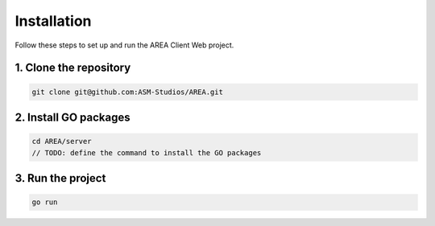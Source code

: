 Installation
============

Follow these steps to set up and run the AREA Client Web project.

1. Clone the repository
-----------------------

.. code-block:: sh

    git clone git@github.com:ASM-Studios/AREA.git

2. Install GO packages
-----------------------

.. code-block:: sh

    cd AREA/server
    // TODO: define the command to install the GO packages

3. Run the project
------------------

.. code-block:: sh

    go run
